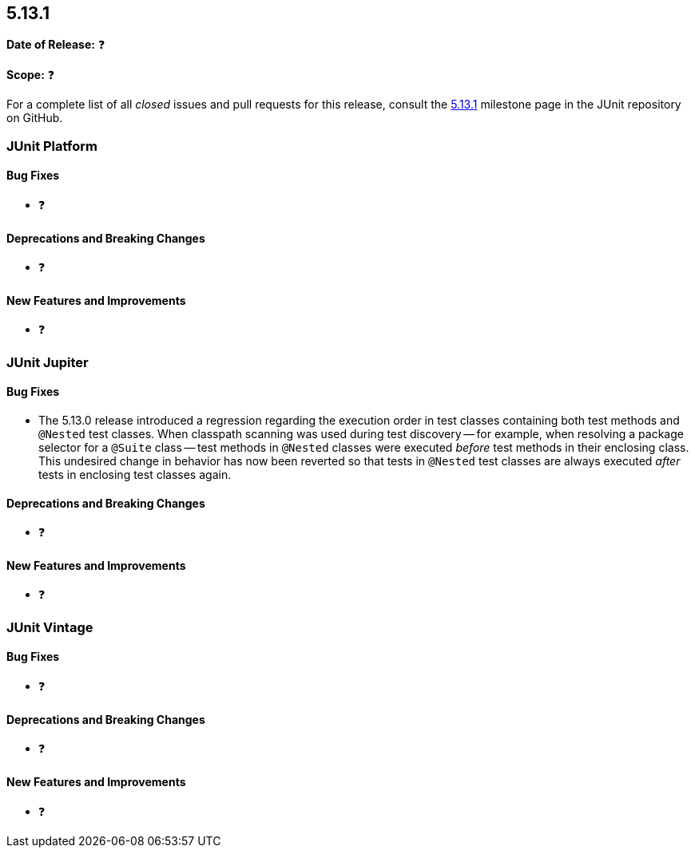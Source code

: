 [[release-notes-5.13.1]]
== 5.13.1

*Date of Release:* ❓

*Scope:* ❓

For a complete list of all _closed_ issues and pull requests for this release, consult the
link:{junit5-repo}+/milestone/97?closed=1+[5.13.1] milestone page in the JUnit repository
on GitHub.


[[release-notes-5.13.1-junit-platform]]
=== JUnit Platform

[[release-notes-5.13.1-junit-platform-bug-fixes]]
==== Bug Fixes

* ❓

[[release-notes-5.13.1-junit-platform-deprecations-and-breaking-changes]]
==== Deprecations and Breaking Changes

* ❓

[[release-notes-5.13.1-junit-platform-new-features-and-improvements]]
==== New Features and Improvements

* ❓


[[release-notes-5.13.1-junit-jupiter]]
=== JUnit Jupiter

[[release-notes-5.13.1-junit-jupiter-bug-fixes]]
==== Bug Fixes

* The 5.13.0 release introduced a regression regarding the execution order in test classes
  containing both test methods and `@Nested` test classes. When classpath scanning was
  used during test discovery -- for example, when resolving a package selector for a
  `@Suite` class -- test methods in `@Nested` classes were executed _before_ test methods
  in their enclosing class. This undesired change in behavior has now been reverted so
  that tests in `@Nested` test classes are always executed _after_ tests in enclosing test
  classes again.

[[release-notes-5.13.1-junit-jupiter-deprecations-and-breaking-changes]]
==== Deprecations and Breaking Changes

* ❓

[[release-notes-5.13.1-junit-jupiter-new-features-and-improvements]]
==== New Features and Improvements

* ❓


[[release-notes-5.13.1-junit-vintage]]
=== JUnit Vintage

[[release-notes-5.13.1-junit-vintage-bug-fixes]]
==== Bug Fixes

* ❓

[[release-notes-5.13.1-junit-vintage-deprecations-and-breaking-changes]]
==== Deprecations and Breaking Changes

* ❓

[[release-notes-5.13.1-junit-vintage-new-features-and-improvements]]
==== New Features and Improvements

* ❓
